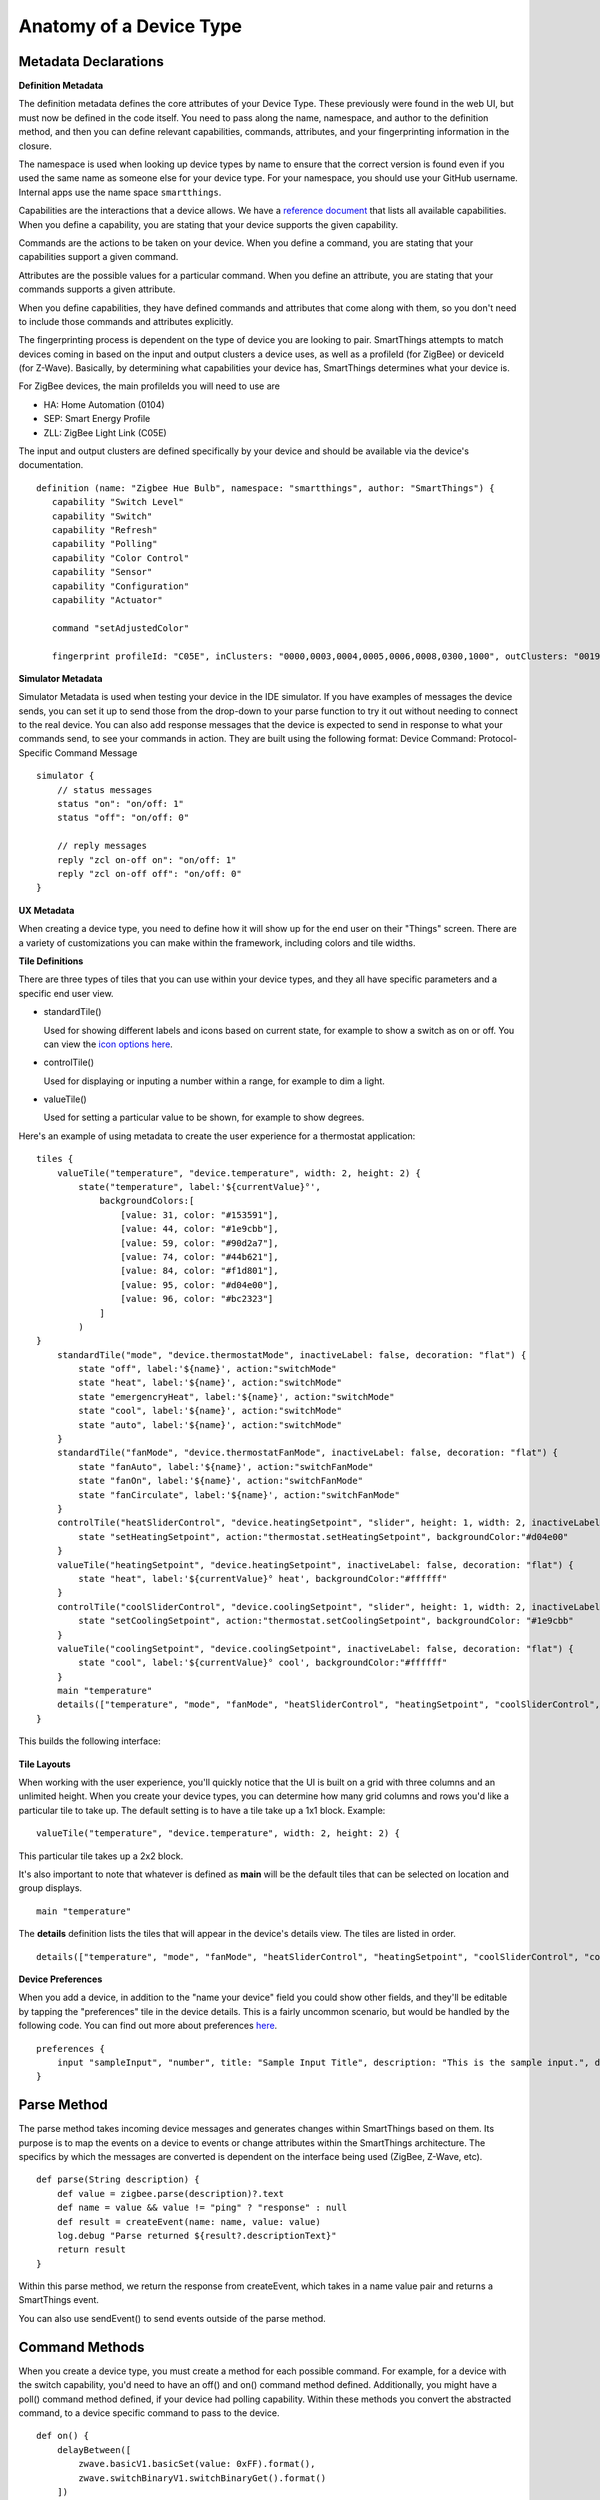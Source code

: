 Anatomy of a Device Type
========================

Metadata Declarations
---------------------

**Definition Metadata**

The definition metadata defines the core attributes of your Device
Type. These previously were found in the web UI, but must now be defined
in the code itself. You need to pass along the name, namespace, and
author to the definition method, and then you can define relevant
capabilities, commands, attributes, and your fingerprinting information
in the closure.

The namespace is used when looking up device types by name to ensure that
the correct version is found even if you used the same name as someone
else for your device type. For your namespace, you should use your GitHub
username. Internal apps use the name space ``smartthings``.

Capabilities are the interactions that a device allows. We have a
`reference
document <../introduction/what-can-developers-do-with-smartthings/device-type-development/capability-taxonomy.md>`__
that lists all available capabilities. When you define a capability, you
are stating that your device supports the given capability.

Commands are the actions to be taken on your device. When you define a
command, you are stating that your capabilities support a given command.

Attributes are the possible values for a particular command. When you
define an attribute, you are stating that your commands supports a given
attribute.

When you define capabilities, they have defined commands and attributes
that come along with them, so you don't need to include those commands
and attributes explicitly.

The fingerprinting process is dependent on the type of device you are
looking to pair. SmartThings attempts to match devices coming in based on
the input and output clusters a device uses, as well as a profileId
(for ZigBee) or deviceId (for Z-Wave). Basically, by determining what
capabilities your device has, SmartThings determines what your device is.

For ZigBee devices, the main profileIds you will need to use are

-  HA: Home Automation (0104)
-  SEP: Smart Energy Profile
-  ZLL: ZigBee Light Link (C05E)

The input and output clusters are defined specifically by your device
and should be available via the device's documentation.

::

     definition (name: "Zigbee Hue Bulb", namespace: "smartthings", author: "SmartThings") {
        capability "Switch Level"
        capability "Switch"
        capability "Refresh"
        capability "Polling"
        capability "Color Control"
        capability "Sensor"
        capability "Configuration"
        capability "Actuator"

        command "setAdjustedColor"

        fingerprint profileId: "C05E", inClusters: "0000,0003,0004,0005,0006,0008,0300,1000", outClusters: "0019"

**Simulator Metadata**

Simulator Metadata is used when testing your device in the IDE
simulator. If you have examples of messages the device sends, you can
set it up to send those from the drop-down to your parse function to try
it out without needing to connect to the real device. You can also add
response messages that the device is expected to send in response to
what your commands send, to see your commands in action. They are built
using the following format: Device Command: Protocol-Specific Command
Message

::

    simulator {
        // status messages
        status "on": "on/off: 1"
        status "off": "on/off: 0"

        // reply messages
        reply "zcl on-off on": "on/off: 1"
        reply "zcl on-off off": "on/off: 0"
    }

**UX Metadata**

When creating a device type, you need to define how it will show up
for the end user on their "Things" screen. There are a variety of
customizations you can make within the framework, including colors and
tile widths.

**Tile Definitions**

There are three types of tiles that you can use within your device
types, and they all have specific parameters and a specific end user
view.

-  standardTile()

   Used for showing different labels and icons based on current state,
   for example to show a switch as on or off. You can view the `icon
   options here <http://scripts.3dgo.net/smartthings/icons/>`__.

   |Standard Tile|

-  controlTile()

   Used for displaying or inputing a number within a range, for
   example to dim a light.

   |Control Tile|

-  valueTile()

   Used for setting a particular value to be shown, for example to
   show degrees.

   |Value Tile|

Here's an example of using metadata to create the user experience for a
thermostat application:

::

    tiles {
        valueTile("temperature", "device.temperature", width: 2, height: 2) {
            state("temperature", label:'${currentValue}°',
                backgroundColors:[
                    [value: 31, color: "#153591"],
                    [value: 44, color: "#1e9cbb"],
                    [value: 59, color: "#90d2a7"],
                    [value: 74, color: "#44b621"],
                    [value: 84, color: "#f1d801"],
                    [value: 95, color: "#d04e00"],
                    [value: 96, color: "#bc2323"]
                ]
            )
    }
        standardTile("mode", "device.thermostatMode", inactiveLabel: false, decoration: "flat") {
            state "off", label:'${name}', action:"switchMode"
            state "heat", label:'${name}', action:"switchMode"
            state "emergencryHeat", label:'${name}', action:"switchMode"
            state "cool", label:'${name}', action:"switchMode"
            state "auto", label:'${name}', action:"switchMode"
        }
        standardTile("fanMode", "device.thermostatFanMode", inactiveLabel: false, decoration: "flat") {
            state "fanAuto", label:'${name}', action:"switchFanMode"
            state "fanOn", label:'${name}', action:"switchFanMode"
            state "fanCirculate", label:'${name}', action:"switchFanMode"
        }
        controlTile("heatSliderControl", "device.heatingSetpoint", "slider", height: 1, width: 2, inactiveLabel: false) {
            state "setHeatingSetpoint", action:"thermostat.setHeatingSetpoint", backgroundColor:"#d04e00"
        }
        valueTile("heatingSetpoint", "device.heatingSetpoint", inactiveLabel: false, decoration: "flat") {
            state "heat", label:'${currentValue}° heat', backgroundColor:"#ffffff"
        }
        controlTile("coolSliderControl", "device.coolingSetpoint", "slider", height: 1, width: 2, inactiveLabel: false) {
            state "setCoolingSetpoint", action:"thermostat.setCoolingSetpoint", backgroundColor: "#1e9cbb"
        }
        valueTile("coolingSetpoint", "device.coolingSetpoint", inactiveLabel: false, decoration: "flat") {
            state "cool", label:'${currentValue}° cool', backgroundColor:"#ffffff"
        }
        main "temperature"
        details(["temperature", "mode", "fanMode", "heatSliderControl", "heatingSetpoint", "coolSliderControl", "coolingSetpoint"])
    }

This builds the following interface:

.. figure:: ../img/device-types/thermostat.png
   :alt: Thermostat


**Tile Layouts**

When working with the user experience, you'll quickly notice that the
UI is built on a grid with three columns and an unlimited height. When
you create your device types, you can determine how many grid columns
and rows you'd like a particular tile to take up. The default setting is
to have a tile take up a 1x1 block. Example:

::

    valueTile("temperature", "device.temperature", width: 2, height: 2) {

This particular tile takes up a 2x2 block.

It's also important to note that whatever is defined as **main** will be
the default tiles that can be selected on location and group displays.

::

    main "temperature"

The **details** definition lists the tiles that will appear in the
device's details view. The tiles are listed in order.

::

     details(["temperature", "mode", "fanMode", "heatSliderControl", "heatingSetpoint", "coolSliderControl", "coolingSetpoint"])

**Device Preferences**

When you add a device, in addition to the "name your device" field you
could show other fields, and they'll be editable by tapping the
"preferences" tile in the device details. This is a fairly uncommon
scenario, but would be handled by the following code. You can find out
more about preferences
`here <../smartapp-developers-guide/preferences-&-settings.md>`__.

::

    preferences {
        input "sampleInput", "number", title: "Sample Input Title", description: "This is the sample input.", defaultValue: 20, required: false, displayDuringSetup: true
    }


Parse Method
------------

The parse method takes incoming device messages and generates changes
within SmartThings based on them. Its purpose is to map the events on a
device to events or change attributes within the SmartThings
architecture. The specifics by which the messages are converted is
dependent on the interface being used (ZigBee, Z-Wave, etc).

::

    def parse(String description) {
        def value = zigbee.parse(description)?.text
        def name = value && value != "ping" ? "response" : null
        def result = createEvent(name: name, value: value)
        log.debug "Parse returned ${result?.descriptionText}"
        return result
    }

Within this parse method, we return the response from createEvent, which
takes in a name value pair and returns a SmartThings event.

You can also use sendEvent() to send events outside of the
parse method.

Command Methods
---------------

When you create a device type, you must create a method for each
possible command. For example, for a device with the switch capability,
you'd need to have an off() and on() command method defined.
Additionally, you might have a poll() command method defined, if your
device had polling capability. Within these methods you convert the
abstracted command, to a device specific command to pass to the device.

::

    def on() {
        delayBetween([
            zwave.basicV1.basicSet(value: 0xFF).format(),
            zwave.switchBinaryV1.switchBinaryGet().format()
        ])
    }

    def off() {
        delayBetween([
            zwave.basicV1.basicSet(value: 0x00).format(),
            zwave.switchBinaryV1.switchBinaryGet().format()
        ])
    }

    def poll() {
        zwave.switchBinaryV1.switchBinaryGet().format()
    }

Note that you will also need to implement any custom commands as
individual methods.

.. |Standard Tile| image:: ../img/device-types/standard-tile.png
.. |Control Tile| image:: ../img/device-types/control-tile.png
.. |Value Tile| image:: ../img/device-types/value-tile.png
